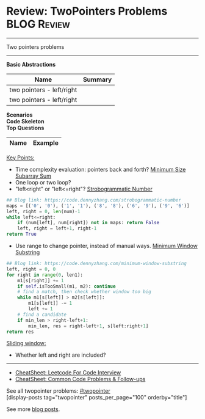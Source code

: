 * Review: TwoPointers Problems                                  :BLOG:Review:
#+STARTUP: showeverything
#+OPTIONS: toc:nil \n:t ^:nil creator:nil d:nil
:PROPERTIES:
:type:  twopointer, review
:END:
---------------------------------------------------------------------
Two pointers problems
---------------------------------------------------------------------
#+BEGIN_HTML
<a href="https://github.com/dennyzhang/code.dennyzhang.com/tree/master/review/review-twopointer"><img align="right" width="200" height="183" src="https://www.dennyzhang.com/wp-content/uploads/denny/watermark/github.png" /></a>
#+END_HTML

*Basic Abstractions*
| Name                      | Summary |
|---------------------------+---------|
| two pointers - left/right |         |
| two pointers - left/right |         |

[[image-blog:Review: TwoPointers Problems][https://raw.githubusercontent.com/dennyzhang/code.dennyzhang.com/master/review/review-twopointer/1.png]]

[[image-blog:Review: TwoPointers Problems][https://raw.githubusercontent.com/dennyzhang/code.dennyzhang.com/master/review/review-twopointer/2.png]]

[[image-blog:Review: TwoPointers Problems][https://raw.githubusercontent.com/dennyzhang/code.dennyzhang.com/master/review/review-twopointer/3.png]]

[[image-blog:Review: TwoPointers Problems][https://raw.githubusercontent.com/dennyzhang/code.dennyzhang.com/master/review/review-twopointer/4.png]]

*Scenarios*
*Code Skeleton*
*Top Questions*
| Name                                        | Example                                                 |
|---------------------------------------------+---------------------------------------------------------|

[[color:#c7254e][Key Points:]]
- Time complexity evaluation: pointers back and forth? [[https://code.dennyzhang.com/minimum-size-subarray-sum][Minimum Size Subarray Sum]]
- One loop or two loop?
- "left<right" or "left<=right"? [[https://code.dennyzhang.com/strobogrammatic-number][Strobogrammatic Number]]
#+BEGIN_SRC python
## Blog link: https://code.dennyzhang.com/strobogrammatic-number
maps = [('0', '0'), ('1', '1'), ('8', '8'), ('6', '9'), ('9', '6')]
left, right = 0, len(num)-1
while left<=right:
    if (num[left], num[right]) not in maps: return False
    left, right = left+1, right-1
return True
#+END_SRC
- Use range to change pointer, instead of manual ways. [[https://code.dennyzhang.com/minimum-window-substring][Minimum Window Substring]]
#+BEGIN_SRC python
## Blog link: https://code.dennyzhang.com/minimum-window-substring
left, right = 0, 0
for right in range(0, len1):
    m1[s[right]] += 1
    if self.isTooSmall(m1, m2): continue
    # find a match, then check whether window too big
    while m1[s[left]] > m2[s[left]]:
        m1[s[left]] -= 1
        left += 1
    # find a candidate
    if min_len > right-left+1:
        min_len, res = right-left+1, s[left:right+1]
return res
#+END_SRC

[[color:#c7254e][Sliding window:]]
- Whether left and right are included?

---------------------------------------------------------------------
- [[https://cheatsheet.dennyzhang.com/cheatsheet-leetcode-A4][CheatSheet: Leetcode For Code Interview]]
- [[https://cheatsheet.dennyzhang.com/cheatsheet-followup-A4][CheatSheet: Common Code Problems & Follow-ups]]

See all twopointer problems: [[https://code.dennyzhang.com/tag/twopointer/][#twopointer]]
[display-posts tag="twopointer" posts_per_page="100" orderby="title"]

See more [[https://code.dennyzhang.com/?s=blog+posts][blog posts]].

#+BEGIN_HTML
<div style="overflow: hidden;">
<div style="float: left; padding: 5px"> <a href="https://www.linkedin.com/in/dennyzhang001"><img src="https://www.dennyzhang.com/wp-content/uploads/sns/linkedin.png" alt="linkedin" /></a></div>
<div style="float: left; padding: 5px"><a href="https://github.com/DennyZhang"><img src="https://www.dennyzhang.com/wp-content/uploads/sns/github.png" alt="github" /></a></div>
<div style="float: left; padding: 5px"><a href="https://www.dennyzhang.com/slack" target="_blank" rel="nofollow"><img src="https://www.dennyzhang.com/wp-content/uploads/sns/slack.png" alt="slack"/></a></div>
</div>
#+END_HTML
* https://github.com/imhuay/Algorithm_Interview_Notes-Chinese/blob/master/C-算法/专题-B-双指针.md :noexport:
* org-mode configuration                                           :noexport:
#+STARTUP: overview customtime noalign logdone showall
#+DESCRIPTION:
#+KEYWORDS:
#+LATEX_HEADER: \usepackage[margin=0.6in]{geometry}
#+LaTeX_CLASS_OPTIONS: [8pt]
#+LATEX_HEADER: \usepackage[english]{babel}
#+LATEX_HEADER: \usepackage{lastpage}
#+LATEX_HEADER: \usepackage{fancyhdr}
#+LATEX_HEADER: \pagestyle{fancy}
#+LATEX_HEADER: \fancyhf{}
#+LATEX_HEADER: \rhead{Updated: \today}
#+LATEX_HEADER: \rfoot{\thepage\ of \pageref{LastPage}}
#+LATEX_HEADER: \lfoot{\href{https://github.com/dennyzhang/cheatsheet.dennyzhang.com/tree/master/cheatsheet-leetcode-A4}{GitHub: https://github.com/dennyzhang/cheatsheet.dennyzhang.com/tree/master/cheatsheet-leetcode-A4}}
#+LATEX_HEADER: \lhead{\href{https://cheatsheet.dennyzhang.com/cheatsheet-slack-A4}{Blog URL: https://cheatsheet.dennyzhang.com/cheatsheet-leetcode-A4}}
#+AUTHOR: Denny Zhang
#+EMAIL:  denny@dennyzhang.com
#+TAGS: noexport(n)
#+PRIORITIES: A D C
#+OPTIONS:   H:3 num:t toc:nil \n:nil @:t ::t |:t ^:t -:t f:t *:t <:t
#+OPTIONS:   TeX:t LaTeX:nil skip:nil d:nil todo:t pri:nil tags:not-in-toc
#+EXPORT_EXCLUDE_TAGS: exclude noexport
#+SEQ_TODO: TODO HALF ASSIGN | DONE BYPASS DELEGATE CANCELED DEFERRED
#+LINK_UP:
#+LINK_HOME:
